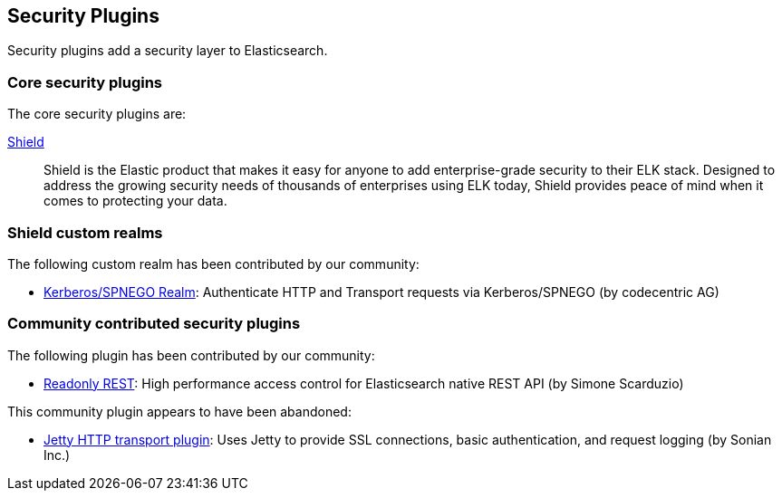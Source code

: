 [[security]]
== Security Plugins

Security plugins add a security layer to  Elasticsearch.

[float]
=== Core security plugins

The core security plugins are:

link:/products/shield[Shield]::

Shield is the Elastic product that makes it easy for anyone to add
enterprise-grade security to their ELK stack. Designed to address the growing security
needs of thousands of enterprises using ELK today, Shield provides peace of
mind when it comes to protecting your data.

=== Shield custom realms

The following custom realm has been contributed by our community:

* https://github.com/codecentric/elasticsearch-shield-kerberos-realm[Kerberos/SPNEGO Realm]:
  Authenticate HTTP and Transport requests via Kerberos/SPNEGO (by codecentric AG)

[float]
=== Community contributed security plugins

The following plugin has been contributed by our community:

* https://github.com/sscarduzio/elasticsearch-readonlyrest-plugin[Readonly REST]:
  High performance access control for Elasticsearch native REST API (by Simone Scarduzio)

This community plugin appears to have been abandoned:

* https://github.com/sonian/elasticsearch-jetty[Jetty HTTP transport plugin]:
  Uses Jetty to provide SSL connections, basic authentication, and request logging (by Sonian Inc.)
